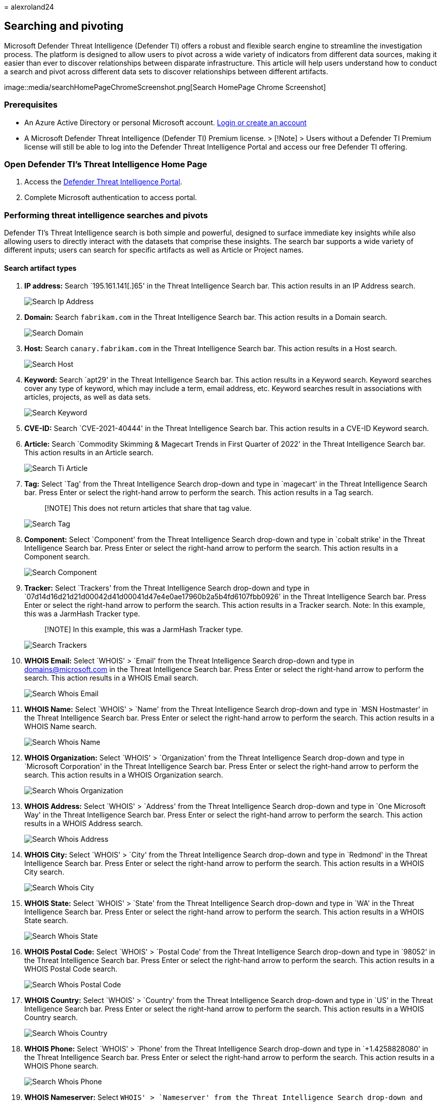 = 
alexroland24

== Searching and pivoting

Microsoft Defender Threat Intelligence (Defender TI) offers a robust and
flexible search engine to streamline the investigation process. The
platform is designed to allow users to pivot across a wide variety of
indicators from different data sources, making it easier than ever to
discover relationships between disparate infrastructure. This article
will help users understand how to conduct a search and pivot across
different data sets to discover relationships between different
artifacts.

image::media/searchHomePageChromeScreenshot.png[Search HomePage Chrome
Screenshot]

=== Prerequisites

* An Azure Active Directory or personal Microsoft account.
https://signup.microsoft.com/[Login or create an account]
* A Microsoft Defender Threat Intelligence (Defender TI) Premium
license. > [!Note] > Users without a Defender TI Premium license will
still be able to log into the Defender Threat Intelligence Portal and
access our free Defender TI offering.

=== Open Defender TI’s Threat Intelligence Home Page

[arabic]
. Access the https://ti.defender.microsoft.com/[Defender Threat
Intelligence Portal].
. Complete Microsoft authentication to access portal.

=== Performing threat intelligence searches and pivots

Defender TI’s Threat Intelligence search is both simple and powerful,
designed to surface immediate key insights while also allowing users to
directly interact with the datasets that comprise these insights. The
search bar supports a wide variety of different inputs; users can search
for specific artifacts as well as Article or Project names.

==== Search artifact types

[arabic]
. *IP address:* Search `195.161.141[.]65' in the Threat Intelligence
Search bar. This action results in an IP Address search.
+
image::media/searchIpAddress.png[Search Ip Address]
. *Domain:* Search `fabrikam.com` in the Threat Intelligence Search bar.
This action results in a Domain search.
+
image::media/searchDomain.png[Search Domain]
. *Host:* Search `canary.fabrikam.com` in the Threat Intelligence Search
bar. This action results in a Host search.
+
image::media/searchHost.png[Search Host]
. *Keyword:* Search `apt29' in the Threat Intelligence Search bar. This
action results in a Keyword search. Keyword searches cover any type of
keyword, which may include a term, email address, etc. Keyword searches
result in associations with articles, projects, as well as data sets.
+
image::media/searchKeyword.png[Search Keyword]
. *CVE-ID:* Search `CVE-2021-40444' in the Threat Intelligence Search
bar. This action results in a CVE-ID Keyword search.
. *Article:* Search `Commodity Skimming & Magecart Trends in First
Quarter of 2022' in the Threat Intelligence Search bar. This action
results in an Article search.
+
image::media/searchTiArticle.png[Search Ti Article]
. *Tag:* Select `Tag' from the Threat Intelligence Search drop-down and
type in `magecart' in the Threat Intelligence Search bar. Press Enter or
select the right-hand arrow to perform the search. This action results
in a Tag search.
+
____
[!NOTE] This does not return articles that share that tag value.
____
+
image::media/searchTag.png[Search Tag]
. *Component:* Select `Component' from the Threat Intelligence Search
drop-down and type in `cobalt strike' in the Threat Intelligence Search
bar. Press Enter or select the right-hand arrow to perform the search.
This action results in a Component search.
+
image::media/searchComponent.png[Search Component]
. *Tracker:* Select `Trackers' from the Threat Intelligence Search
drop-down and type in
`07d14d16d21d21d00042d41d00041d47e4e0ae17960b2a5b4fd6107fbb0926' in the
Threat Intelligence Search bar. Press Enter or select the right-hand
arrow to perform the search. This action results in a Tracker search.
Note: In this example, this was a JarmHash Tracker type.
+
____
[!NOTE] In this example, this was a JarmHash Tracker type.
____
+
image::media/searchTrackers.png[Search Trackers]
. *WHOIS Email:* Select `WHOIS' > `Email' from the Threat Intelligence
Search drop-down and type in domains@microsoft.com in the Threat
Intelligence Search bar. Press Enter or select the right-hand arrow to
perform the search. This action results in a WHOIS Email search.
+
image::media/searchWhoisEmail.png[Search Whois Email]
. *WHOIS Name:* Select `WHOIS' > `Name' from the Threat Intelligence
Search drop-down and type in `MSN Hostmaster' in the Threat Intelligence
Search bar. Press Enter or select the right-hand arrow to perform the
search. This action results in a WHOIS Name search.
+
image::media/searchWhoisName.png[Search Whois Name]
. *WHOIS Organization:* Select `WHOIS' > `Organization' from the Threat
Intelligence Search drop-down and type in `Microsoft Corporation' in the
Threat Intelligence Search bar. Press Enter or select the right-hand
arrow to perform the search. This action results in a WHOIS Organization
search.
+
image::media/searchWhoisOrganization.png[Search Whois Organization]
. *WHOIS Address:* Select `WHOIS' > `Address' from the Threat
Intelligence Search drop-down and type in `One Microsoft Way' in the
Threat Intelligence Search bar. Press Enter or select the right-hand
arrow to perform the search. This action results in a WHOIS Address
search.
+
image::media/searchWhoisAddress.png[Search Whois Address]
. *WHOIS City:* Select `WHOIS' > `City' from the Threat Intelligence
Search drop-down and type in `Redmond' in the Threat Intelligence Search
bar. Press Enter or select the right-hand arrow to perform the search.
This action results in a WHOIS City search.
+
image::media/searchWhoisCity.png[Search Whois City]
. *WHOIS State:* Select `WHOIS' > `State' from the Threat Intelligence
Search drop-down and type in `WA' in the Threat Intelligence Search bar.
Press Enter or select the right-hand arrow to perform the search. This
action results in a WHOIS State search.
+
image::media/searchWhoisState.png[Search Whois State]
. *WHOIS Postal Code:* Select `WHOIS' > `Postal Code' from the Threat
Intelligence Search drop-down and type in `98052' in the Threat
Intelligence Search bar. Press Enter or select the right-hand arrow to
perform the search. This action results in a WHOIS Postal Code search.
+
image::media/searchWhoisPostalCode.png[Search Whois Postal Code]
. *WHOIS Country:* Select `WHOIS' > `Country' from the Threat
Intelligence Search drop-down and type in `US' in the Threat
Intelligence Search bar. Press Enter or select the right-hand arrow to
perform the search. This action results in a WHOIS Country search.
+
image::media/searchWhoisCountry.png[Search Whois Country]
. *WHOIS Phone:* Select `WHOIS' > `Phone' from the Threat Intelligence
Search drop-down and type in `+1.4258828080' in the Threat Intelligence
Search bar. Press Enter or select the right-hand arrow to perform the
search. This action results in a WHOIS Phone search.
+
image::media/searchWhoisPhone.png[Search Whois Phone]
. *WHOIS Nameserver:* Select `WHOIS' > `Nameserver' from the Threat
Intelligence Search drop-down and type in `ns1-03.azure-dns.com` in the
Threat Intelligence Search bar. Press Enter or select the right-hand
arrow to perform the search. This action results in a WHOIS Nameserver
search.
+
image::media/searchWhoisNameserver.png[Search Whois Name server]
. *Certificate SHA-1:* Select `Certificate' > `SHA-1' from the Threat
Intelligence Search drop-down and type in
`35cd04a03ef86664623581cbd56e45ed07729678' in the Threat Intelligence
Search bar. Press Enter or select the right-hand arrow to perform the
search. This action results in a Certificate SHA-1 search.
+
image::media/searchCertificateSha1.png[Search Certificate Sha1]
. *Certificate Serial Number:* Select `Certificate' > `Serial Number'
from the Threat Intelligence Search drop-down and type in
`1137354899731266880939192213383415094395905558' in the Threat
Intelligence Search bar. Press Enter or select the right-hand arrow to
perform the search. This action results in a Certificate Serial Number
search.
+
image::media/searchCertificateSerialNumber.png[Search Certificate Serial
Number]
. *Certificate Issuer Common Name:* Select `Certificate' > `Issuer
Common Name' from the Threat Intelligence Search drop-down and type in
`Microsoft Azure TLS Issuing CA 05' in the Threat Intelligence Search
bar. Press Enter or select the right-hand arrow to perform the search.
This action results in a Certificate Issuer Common Name search.
+
image::media/searchCertificateIssuerCommonName.png[Search Certificate
Issuer CommonName]
. *Certificate Issuer Alternative Name:* Select `Certificate' > `Issuer
Alternative Name' from the Threat Intelligence Search drop-down and type
in a certificate issuer alternative name in the Threat Intelligence
Search bar. Press Enter or select the right-hand arrow to perform the
search. This action results in a Certificate Issuer Alternative Name
search.
. *Certificate Subject Common Name:* Select `Certificate' > `Subject
Common Name' from the Threat Intelligence Search drop-down and type in
`*.oneroute.microsoft.com` in the Threat Intelligence Search bar. Press
Enter or select the right-hand arrow to perform the search. This action
results in a Certificate Subject Common Name search.
+
image::media/searchCertificateSubjectCommonName.png[Search Certificate
Subject CommonName]
. *Certificate Subject Alternative Name:* Select `Certificate' >
`Subject Alternative Name' from the Threat Intelligence Search drop-down
and type in `oneroute.microsoft.com` in the Threat Intelligence Search
bar. Press Enter or select the right-hand arrow to perform the search.
This action results in a Certificate Subject Alternative Name search.
+
image::media/searchCertificateSubjectAlternativeName.png[Search
Certificate Subject Alternative Name]
. *Cookie Name:* Select `Cookie' > `Name' from the Threat Intelligence
Search drop-down and type in `ARRAffinity' in the Threat Intelligence
Search bar. Press Enter or select the right-hand arrow to perform the
search. This action results in a Cookie Name search.
+
image::media/searchCookieName.png[Search Cookie Name]
. *Cookie Domain:* Select `Cookie' > `Domain' from the Threat
Intelligence Search drop-down and type in `portal.fabrikam.com` in the
Threat Intelligence Search bar. Press Enter or select the right-hand
arrow to perform the search. This action results in a Cookie Domain
search.
+
image::media/searchCookieDomain.png[Search Cookie Domain]
. *Pivots:* For any of the searches performed in the steps above, there
are artifacts with hyperlinks that you can pivot off to discover further
enriched results associated with those indicators. Feel free to
experiment with this on your own.

=== Search results

==== Key insights

At the top of the page, the platform provides some basic information
about the artifact. This information can include the following,
depending on the artifact type:

* *Country:* the flag next to the IP Address indicates the country of
origin for the artifact, which can help determine its reputability or
security posture. This IP Address is hosted on infrastructure within the
United States.
* *Reputation:* in this example, the IP Address is tagged with
``Malicious'' which indicates that the platform has detected connections
between this artifact and known advisory infrastructure. Artifacts can
also be tagged ``Suspicious'', ``Neutral'' or ``Unknown''.
* *First Seen:* this timestamp indicates when the artifact was first
observed by the platform’s detection system. Understanding the lifespan
of an artifact can help determine its reputability.
* *Last Seen:* this timestamp indicates when the artifact was last
observed by the platform’s detection system. This helps determine
whether the artifact is still actively used.
* *IP Block:* the IP block that includes the queried IP address
artifact.
* *Registrar:* the registrar associated to the WHOIS record for the
queried domain artifact.
* *Registrant:* the name of the registrant within the WHOIS data for an
artifact.
* *ASN:* the ASN associated with the artifact.
* *OS:* the operating system associated with the artifact.
* *Host:* the hosting provider for the artifact. Some hosting providers
are more reputable than others, so this value can help indicate the
validity of an artifact.

image::media/searchIPKeyInsights.png[Search IP Key Insights]

This section also shows any tags applied to the artifact or any projects
that include it. Users can also add a tag or add the artifact to a
project.

=== Summary tab

==== Overview

The results of a Threat Intelligence search are grouped into two tabs:
``Summary'' and ``Data.'' The Summary tab provides key insights about an
artifact that the platform has derived from our expansive datasets. This
section is designed to surface key findings that can help kickstart an
investigation.

==== Reputation

Defender TI provides proprietary reputation scores for any Host, Domain,
or IP Address. Whether validating the reputation of a known or unknown
entity, this score helps users quickly understand any detected ties to
malicious or suspicious infrastructure. Reputation Scores are displayed
as a numerical score with a range from 0 to 100. An entity with a score
of ``0'' has no known associations to suspicious activity or known
indicators of compromise; a score of ``100'' indicates that the entity
is malicious. The platform provides a list of rules with a description
and severity rating. In the example below, we see four ``high severity''
rules that are applicable to this domain.

For more information, see link:reputation-scoring.md[Reputation
scoring].

image::media/summaryTabReputation.png[Summary Tab Reputation]

==== Analyst insights

The Analyst Insights section provides quick insights about the artifact
that may help determine the next step in an investigation. This section
will list any insights that apply to the artifact and those that do not
apply for additional visibility. In the below example, we can quickly
determine that the IP Address is routable, hosts a web server, and had
an open port within the past five days. Furthermore, the system displays
rules that were not triggered, which can be equally helpful when
kickstarting an investigation.

For more information, see link:analyst-insights.md[Analyst insights].

image::media/summaryTabAnalystInsights.png[Summary Tab Analyst Insights]

==== Articles

The Articles section displays any articles that may provide insight on
how to best investigate and ultimately disarm the impacted artifact.
These articles are written by researchers who study the behavior of
known threat actors and their infrastructure, surfacing key findings
that can help others mitigate risk to their organization. In this
example, the searched IP Address has been identified as an IOC that
relates to the findings within the article.

For more information, see link:index.md[What is Microsoft Defender
Threat Intelligence (Defender TI)?]

image::media/summaryTabArticles.png[Summary Tab Articles]

==== Services

This section lists any detected services running on the IP address
artifact. This is helpful when trying to understand the intended use of
the entity. When investigating malicious infrastructure, this
information can help determine the capabilities of an artifact, enabling
users to proactively defend their organization based on this information

image::media/summaryTabServices.png[Summary Tab Services]

==== Resolutions

Resolutions are individual DNS records captured using passive sensors
distributed throughout the world. These values reveal a history of how a
Domain or IP address changes infrastructure over time. They can be used
to discover additional infrastructure and measure risk based on levels
of connection. For each resolution, we provide ``first seen'' and ``last
seen'' timestamps to showcase the lifecycle of the resolutions.

image::media/summaryTabResolutions.png[Summary Tab Re solutions]

==== Certificates

Beyond securing your data, SSL Certificates are a fantastic way for
users to connect disparate network infrastructure. SSL certificates can
make connections that passive DNS or WHOIS data may miss. This means
more ways of correlating potential malicious infrastructure and
identifying potential operational security failures of actors. For each
SSL certificate, we provide the certificate name, expiration date,
subject common name, and subject organization name.

image::media/summaryTabCertificates.png[Summary Tab Certificates]

==== Projects

The Defender TI platform allows users to create projects for organizing
indicators of interest or compromise from an investigation. Projects are
also created to monitor connecting artifacts for improved visibility.
Projects contain a listing of all associated artifacts and a detailed
history that retains the names, descriptions, collaborators, and
monitoring profiles.

When a user searches an IP address, domain, or host, if that indicator
is listed within a project the user has access to, the user can select
the Projects tab and navigate to the details of the project for more
context about the indicator before reviewing the other data sets for
more information.

For more information, see link:using-projects.md[Using projects].

image::media/summaryTabProjects.png[Summary Tab Projects]

=== Data tab

==== Overview

The Data tab helps users deep-dive into the tangible connections
observed by the Defender TI platform. While the Summary tab surfaces key
findings to provide immediate context about an artifact, the Data tab
enables analysts to study these connections much more granularly. Users
can click on any returned value to pivot across any related metadata.

image::media/dataSetsEdgeScreenshot.png[Data Sets Edge Screenshot]

==== Data types

The following datasets are available in Defender TI:

* Resolutions
* WHOIS
* Certificates
* Trackers
* Subdomains
* Components
* Host Pairs
* Cookies
* Services
* DNS
* Reverse DNS

These separate datasets will appear in separate tabs after submitting a
search. The results are clickable, enabling a user to quickly pivot
across related infrastructure to unveil insights that may have been
missed with traditional investigative methods.

==== Resolutions

Passive DNS is a system of record that stores DNS resolution data for a
given location, record, and timeframe. This historical resolution data
set allows users to view which domains resolved to an IP address and
vice versa. This data set allows for time-based correlation based on
domain or IP overlap.

PDNS may enable the identification of previously unknown or newly
stood-up threat actor infrastructure. Proactive addition of indicators
to blocklists can cut off communication paths before campaigns take
place. Users will find A record resolution data within the Resolutions
data set tab and will find more types of DNS records in the DNS data set
tab.

Our PDNS resolution data includes the following: - *Resolve:* the name
of the resolving entity (either an IP Address or Domain) - *Location:*
the location the IP address is hosted in. - *Network:* the netblock or
subnet associated with the IP address. - *ASN:* the autonomous system
number and organization name - *First Seen:* a timestamp that displays
the date that we first observed this resolution. - *Last Seen:* a
timestamp that displays the date that we last observed this resolution.
- *Source:* the source that enabled the detection of the relationship. -
*Tags:* any tags applied to this artifact in the Defender TI system.

image::media/dataTabResolutions.png[Data Tab Re solutions]

==== WHOIS

WHOIS is a protocol that lets anyone query information about the
ownership of a domain, IP address, or subnet. One of the most common
functions for WHOIS in threat infrastructure research is to identify or
connect disparate entities based on unique data shared within WHOIS
records.

Each WHOIS record has several different sections, all of which could
include different information. Commonly found sections include
``registrar'', ``registrant'', ``administrator'', and ``technical'' with
each potentially corresponding to a different contact for the record. A
lot of the time this data is duplicated across sections, but in some
cases, there may be slight discrepancies, especially if an actor made a
mistake. When viewing WHOIS information within Defender TI, you will see
a condensed record that de-duplicates any data and notates which part of
the record it came from.

Users can also view historic WHOIS records to understand how the
registration data has changed over time.

Our WHOIS data includes the following:

* *Record Updated:* a timestamp that indicates the day a WHOIS record
was last updated.
* *Last Scanned:* the date that the Defender TI system last scanned the
record.
* *Expiration:* the expiration date of the registration, if available.
* *Created:* the age of the current WHOIS record.
* *WHOIS Server:* the server is set up by an ICANN accredited registrar
to acquire up-to-date information about domains that are registered
within it.
* *Registrar:* the registrar service used to register the artifact.
* *Domain Status:* the current status of the domain. An ”active” domain
is live on the internet.
* *Email:* any email addresses found in the WHOIS record, and the type
of contact each one is associated with (e.g. admin, tech).
* *Name:* the name of any contacts within the record, and the type of
contact each is associated with.
* *Organization:* the name of any organizations within the record, and
the type of contact each is associated with.
* *Street:* any street addresses associated to the record, and the type
of contact it is associated with.
* *City:* any city listed in an address associated to the record, and
the type of contact it is associated with.
* *State:* any states listed in an address associated to the record, and
the type of contact it is associated with.
* *Postal Code:* any postal codes listed in an address associated with
the record, and the type of contact it is associated with.
* *Country:* any countries listed in an address associated to the
record, and the type of contact it is associated with.
* *Phone:* any phone numbers listed in the record, and the type of
contact it is associated with.
* *Name Servers:* any name servers associated with the registered
entity.

image::media/dataTabWHOIS.png[Data Tab WHOIS]

==== Certificates

Beyond securing your data, SSL Certificates are a fantastic way for
users to connect disparate network infrastructure. Modern scanning
techniques allow us to perform data requests against every node on the
Internet in a matter of hours, meaning we can easily associate a
certificate to an IP address hosting it on a regular basis.

Much like a WHOIS record, SSL certificates require information to be
supplied by the user to generate the final product. Aside from the
domain, the SSL certificate is being created for (unless self-signed),
any of the additional information can be made up by the user. Where our
users see the most value from SSL certificates is not necessarily the
unique data someone may use when generating the certificate, but where
it’s hosted.

What makes SSL certificates more valuable is that they can make
connections that passive DNS or WHOIS data may miss. This means more
ways of correlating potential malicious infrastructure and identifying
potential operational security failures of actors. Microsoft has
collected over 30 million certificates from 2013 until the present day
and provides users with the tools to make correlations on certificate
content and history.

Our certificate data includes the following:

* *Sha1:* The SHA1 algorithm hash for an SSL Cert asset.
* *First Seen:* a timestamp that displays the date that we first
observed this certificate on an artifact.
* *Last Seen:* a timestamp that displays the date that we last observed
this certificate on an artifact.
* *Infrastructure:* any related infrastructure associated with the
certificate.

image::media/dataTabCertificatesList.png[Data Tab Certificates List]

When a user clicks on a Sha1 hash, the user will be able to see details
about the certificate in the right-hand pane, which includes:

* *Serial Number:* The serial number associated with an SSL certificate.
* *Issued:* The date when a certificate was issued.
* *Expires:* The date when a certificate will expire.
* *Subject Common Name:* The Subject Common Name for any associated SSL
Certs.
* *Issuer Common Name:* The Issuer Common Name for any associated SSL
Certs.
* *Subject Alternative Name(s):* Any alternative common names for the
SSL Cert.
* *Issuer Alternative Name(s):* Any additional names of the issuer.
* *Subject Organization Name:* The organization linked to the SSL
certificate registration.
* *Issuer Organization Name:* The name of the organization that
orchestrated the issue of a certificate.
* *SSL Version:* The version of SSL that the certificate was registered
with.
* *Subject Organization Unit:* Optional metadata that indicates the
department within an organization that is responsible for the
certificate.
* *Issuer Organization Unit:* Additional information about the
organization issuing the certificate.
* *Subject Street Address:* The street address where the organization is
located.
* *Issuer Street Address:* The street address where the issuer
organization is located.
* *Subject Locality:* The city where the organization is located.
* *Issuer Locality:* The city where the issuer organization is located.
* *Subject State/Province:* The state or province where the organization
is located.
* *Issuer State/Province:* The state or province where the issuer
organization is located.
* *Subject Country:* The country where the organization is located.
* *Issuer Country:* The country where the issuer organization is
located.
* *Related Infrastructure:* any related infrastructure associated with
the certificate.

image::media/dataTabCertificateDetails.png[Data Tab Certificate Details]

==== Subdomains

A subdomain is an internet domain, which is part of a primary domain.
Subdomains are also referred to as ``hosts''. As an example,
`learn.microsoft.com` is a subdomain of `microsoft.com`. For every
subdomain, there could be a new set of IP addresses to which the domain
resolves to and this can be a great data source for finding related
infrastructure.

Our subdomain data includes the following:

* *Hostname:* the subdomain associated with the domain that was
searched.
* *Tags:* any tags applied to this artifact in the Defender TI system.

image::media/dataTabSubdomains.png[Data Tab Sub domains]

==== Trackers

Trackers are unique codes or values found within web pages and often
used to track user interaction. These codes can be used to correlate a
disparate group of websites to a central entity. Often, actors will copy
the source code of a victim’s website they are looking to impersonate
for a phishing campaign. Seldomly will actors take the time to remove
these IDs that allow users to identify these fraudulent sites using our
Trackers data sets.

Microsoft’s Tracker data set includes IDs from providers like Google,
Yandex, Mixpanel, New Relic, Clicky, and is continuing to grow on a
regular basis.

Our tracker data includes the following:

* *Hostname:* the hostname that hosts the infrastructure where the
tracker was detected.
* *First Seen:* a timestamp that displays the date that we first
observed this tracker on the artifact.
* *Last Seen:* a timestamp that displays the date that we last observed
this tracker on the artifact.
* *Type:* the type of tracker that was detected (e.g. GoogleAnalyticsID,
JarmHash).
* *Value:* the identification value for the tracker.
* *Tags:* any tags applied to this artifact in the Defender TI system.

image::media/dataTabTrackers.png[Data Tab Trackers]

==== Components

Web components are details describing a web page or server
infrastructure gleaned from Microsoft performing a web crawl or scan.
These components allow a user to understand the makeup of a webpage or
the technology and services driving a specific piece of infrastructure.

Pivoting on unique components can find actors’ infrastructure or other
sites that are compromised. Users can also understand if a website might
be vulnerable to a specific attack or compromise based on the
technologies that it is running.

Our component data includes the following:

* *Hostname:* the hostname that hosts the infrastructure where the
component was detected.
* *First Seen:* a timestamp of the date that we first observed this
component on the artifact.
* *Last Seen:* a timestamp of the date that we last observed this
component on the artifact.
* *Category:* the type of component that was detected (e.g. Operating
System, Framework, Remote Access, Server).
* *Name + Version:* the component name and the version running on the
artifact (e.g. Microsoft IIS (v8.5).
* *Tags:* any tags applied to this artifact in the Defender TI system.

image::media/dataTabComponents.png[Data Tab Components]

==== Host pairs

Host pairs are two pieces of infrastructure (a parent and a child) that
share a connection observed from a Microsoft’s virtual user’s web crawl.
The connection could range from a top-level redirect (HTTP 302) to
something more complex like an iframe or script source reference.

Our host pair data includes the following:

* *Parent Hostname:* the hostname that redirects or otherwise connects
to any child hostnames.
* *Child Hostname:* the hostname that connects to the parent hostname.
This value is the result of a redirect or other more complex connection.
* *First Seen:* the date that we first observed this host pair
relationship on the artifact.
* *Last Seen:* the date that we last observed this host pair
relationship on the artifact.
* *Cause:* the type of connection between the parent and child hostname.
Potential causes include redirects, img.src, css.import or script.src
connections.
* *Tags:* any tags applied to this artifact in the Defender TI system.

image::media/dataTabHostPairs.png[Data Tab Host Pairs]

==== Cookies

Cookies are small pieces of data sent from a server to a client as the
user browses the internet. These values sometimes contain a state for
the application or little bits of tracking data. We highlight and index
cookie names observed when crawling a website and allow users to dig
into everywhere the system has observed specific cookie names across its
crawling and data collection.

Our cookie data includes the following:

* *Hostname:* the host infrastructure that is associated with the
cookie.
* *First Seen:* a timestamp of the date that we first observed this
cookie on the artifact.
* *Last Seen:* a timestamp of the date that we last observed this cookie
on the artifact.
* *Name:* the name of the cookie (e.g. JSESSIONID, SEARCH_NAMESITE).
* *Domain:* the domain associated with the cookie.
* *Tags:* any tags applied to this artifact in the Defender TI system.

image::media/dataTabCookies.png[Data Tab Cookies]

==== Services

Service names and port numbers are used to distinguish between different
services that run over transport protocols such as TCP, UDP, DCCP, and
SCTP. Port numbers can suggest what type of application is running on a
particular port. But applications or services can be changed to use a
different port to obfuscate or hide the service or application on an IP
address. Knowing the port and header/banner information can identify the
true application/service and the combination of ports being used.
Defender TI surfaces 14 days of history within the Services tab,
displaying the last banner response associated with a port observed.

Our Services data includes the following:

* Open ports observed
* Port numbers
* Components
* Number of times the service was observed
* When the port was last scanned
* Protocol connection
* Status of the port
** Open
** Filtered
** Closed
* Banner response

image::media/dataTabServices.png[Data Tab Services]

==== DNS

Microsoft has been collecting DNS records over the years, providing
users insight into mail exchange (MX) records, nameserver (NS) records,
text (TXT) records, start of authority (SOA) records, canonical name
(CNAME) records, and pointer (PTR) records. Reviewing DNS records can be
helpful to identify shared infrastructure used by actors across the
domains they own. For example, actor groups tend to use the same
nameservers to segment their infrastructure or the same mail exchange
servers to administer their command and control.

Our DNS data includes the following:

* *Value:* the value of the DNS record.
* *First Seen:* a timestamp of the date that we first observed this
record on the artifact.
* *Last Seen:* a timestamp of the date that we last observed this record
on the artifact.
* *Type:* the type of infrastructure associated with the record.
Potential options include Mail Servers (MX), text files (TXT), name
servers (NS), CNAMES, and Start of Authority (SOA) records.
* *Tags:* any tags applied to this artifact in the Defender TI system.

image::media/dataTabDNS.png[Data Tab DNS]

==== Reverse DNS

While a forward DNS lookup queries the IP address of a certain hostname,
a reverse DNS lookup queries a specific hostname of an IP address. This
dataset will show comparable results as the DNS dataset. Reviewing DNS
records can be helpful to identify shared infrastructure used by actors
across the domains they own. For example, actor groups tend to use the
same nameservers to segment their infrastructure or the same mail
exchange servers to administer their command and control.

Our reverse DNS data includes the following:

* *Value:* the value of the Reverse DNS record.
* *First Seen:* a timestamp of the date that we first observed this
record on the artifact.
* *Last Seen:* a timestamp of the date that we last observed this record
on the artifact.
* *Type:* the type of infrastructure associated with the record.
Potential options include Mail Servers (MX), text files (TXT), name
servers (NS), CNAMES, and Start of Authority (SOA) records.
* *Tags:* any tags applied to this artifact in the Defender TI system.

image::media/dataTabReverseDNS.png[Data Tab Reverse DNS]

==== Intelligence

The intelligence section highlights any curated insights in the Defender
TI platform, whether derived from our Research Team via Articles or your
own team via Projects. The Intelligence section helps users understand
key additional context behind a queried artifact; analysts can learn
from the investigation efforts of the larger security community to
jumpstart their own.

image::media/dataTabIntelligence.png[Data Tab Intelligence]

==== Articles

The Articles section displays any articles that may provide insight on
how to best investigate and ultimately disarm the impacted artifact.
These articles are written by researchers who study the behavior of
known threat actors and their infrastructure, surfacing key findings
that can help others mitigate risk to their organization. In this
example, the searched IP Address has been identified as an IOC that
relates to the findings within the article.

For more information, see link:index.md[What is Microsoft Defender
Threat Intelligence (Defender TI)?]

image::media/dataTabIntelligenceArticles.png[Data Tab Intelligence
Articles]

==== Projects

One of the primary byproducts from infrastructure analysis is almost
always a set of indicators that tie back to a threat actor or group of
actors. These indicators serve as a way of identifying threat actors
when they initiate an attack campaign. Developing insight into
adversary’s tactics, techniques, and procedures (TTPs) of how the threat
actors operate. Projects provide a method to identify adversaries by
their TTPs and to track how the adversary’s infrastructure is changing
over time.

When a user searches an IP address, domain, or host in Defender TI, if
that indicator is listed within a project the user has access to, the
user can select the Projects blade within the Intelligence section and
navigate to the details of the project for more context about the
indicator before reviewing the other data sets for more information.

Visiting a project’s details shows a listing of all associated artifacts
and a detailed history that retains all the context described above.
Users within the same organization no longer need to spend time
communicating back and forth. Threat actor profiles can be built within
Defender TI and serve as a ``living'' set of indicators. As new
information is discovered or found, it can be added to that project.

The Defender TI platform allows users to develop multiple project types
for organizing indicators of interest and indicators of compromise from
an investigation.

For more information, see link:using-projects.md[Using projects].

image::media/dataTabIntelligenceProjects.png[Data Tab Intelligence
Projects]

=== Next steps

For more information, see:

* link:sorting-filtering-and-downloading-data.md[Sorting&#44; filtering&#44; and
downloading data]
* link:data-sets.md[Data sets]
* link:reputation-scoring.md[Reputation scoring]
* link:analyst-insights.md[Analyst insights]
* link:index.md[What is Microsoft Defender Threat Intelligence (Defender
TI)?]
* link:using-projects.md[Using projects]

